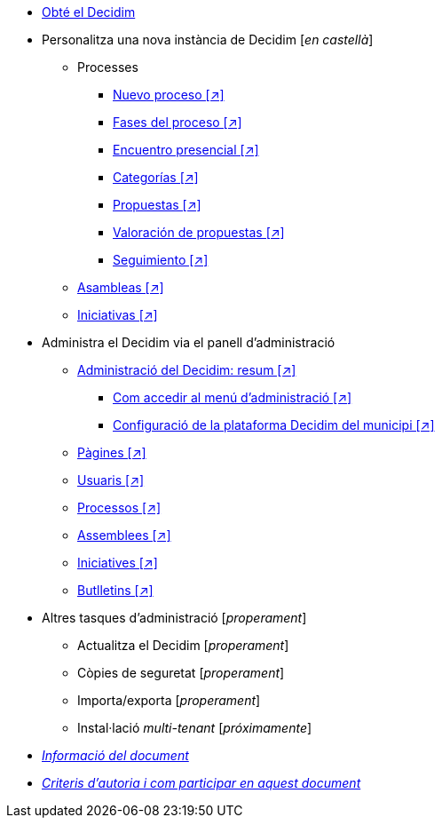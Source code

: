 // Add to the following lists cross references to all the pages you want to see
// listed in the navigation menu for this document.
* xref:get-decidim.adoc[Obté el Decidim]
* Personalitza una nova instància de Decidim [_en castellà_]
** Processes
*** xref:es@config-tutorial:ROOT:processes-info.adoc[Nuevo proceso [↗\]]
*** xref:es@config-tutorial:ROOT:processes-stages.adoc[Fases del proceso [↗\]]
*** xref:es@config-tutorial:ROOT:processes-meetings.adoc[Encuentro presencial [↗\]]
*** xref:es@config-tutorial:ROOT:processes-categories.adoc[Categorías [↗\]]
*** xref:es@config-tutorial:ROOT:processes-proposal.adoc[Propuestas [↗\]]
*** xref:es@config-tutorial:ROOT:processes-proposal-assessment.adoc[Valoración de propuestas [↗\]]
*** xref:es@config-tutorial:ROOT:processes-accountability.adoc[Seguimiento [↗\]]
** xref:es@config-tutorial:ROOT:assemblies.adoc[Asambleas [↗\]]
** xref:es@config-tutorial:ROOT:initiatives.adoc[Iniciativas [↗\]]
* Administra el Decidim via el panell d'administració
** xref:es@admin-manual:ROOT:administering-decidim.adoc[Administració del Decidim: resum [↗\]]
*** xref:es@admin-manual:ROOT:how-to-access-administrator-menu.adoc[Com accedir al menú d'administració [↗\]]
*** xref:es@admin-manual:ROOT:configuring-local-authorities-decidim.adoc[Configuració de la plataforma Decidim del municipi [↗\]]
** xref:es@admin-manual:ROOT:pages.adoc[Pàgines [↗\]]
** xref:es@admin-manual:ROOT:users.adoc[Usuaris [↗\]]
** xref:es@admin-manual:ROOT:processess.adoc[Processos [↗\]]
** xref:es@admin-manual:ROOT:assemblies.adoc[Assemblees [↗\]]
** xref:es@admin-manual:ROOT:initiatives.adoc[Iniciatives [↗\]]
** xref:es@admin-manual:ROOT:newsletters.adoc[Butlletins [↗\]]
* Altres tasques d'administració [_properament_]
** Actualitza el Decidim [_properament_]
** Còpies de seguretat [_properament_]
** Importa/exporta [_properament_]
** Instal·lació _multi-tenant_ [_próximamente_]
* xref:doc-info.adoc[_Informació del document_]
* xref:contributing.adoc[_Criteris d'autoria i com participar en aquest document_]
